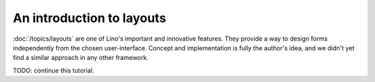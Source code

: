 ==========================
An introduction to layouts
==========================

:doc:`/topics/layouts`
are one of Lino's important and innovative features.
They provide a way to design forms independently from the chosen user-interface.
Concept and implementation is fully the author's idea, and we 
didn't yet find a similar approach in any other framework.

TODO: continue this tutorial.



